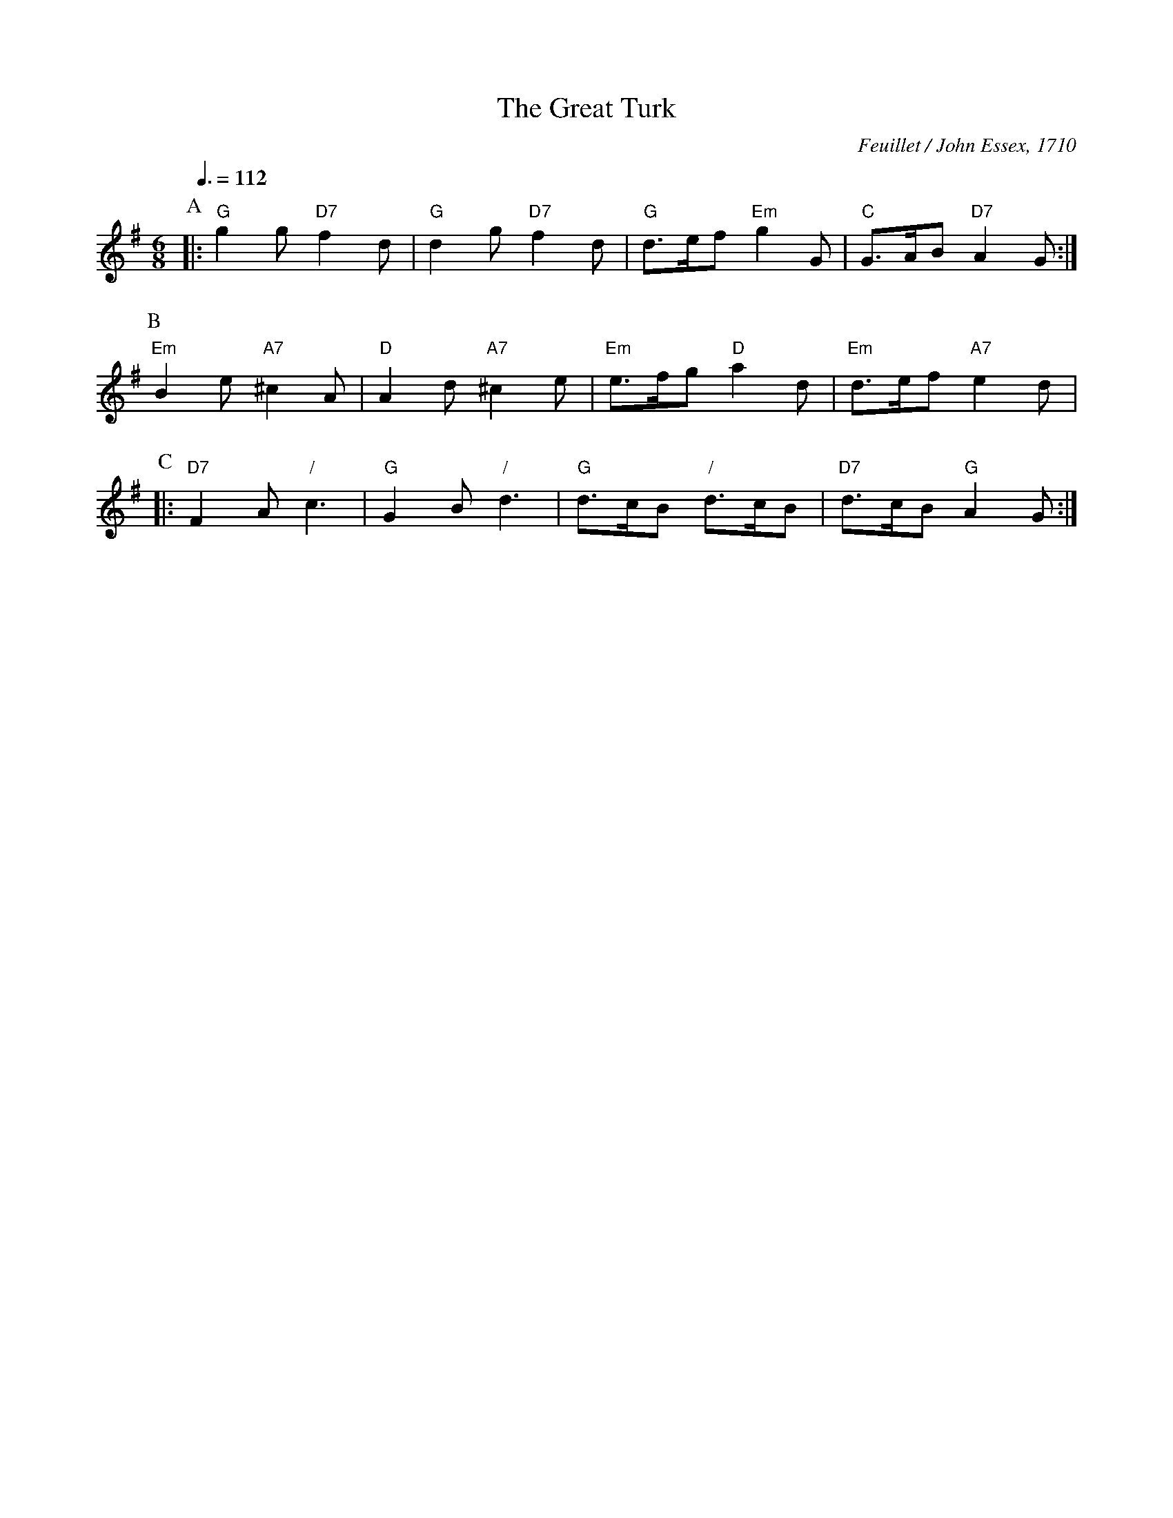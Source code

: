 X:293
T:The Great Turk
C:Feuillet / John Essex, 1710
L:1/8
M:6/8
Q:3/8=112
S:For the further improvement of dancing
K:G
P:A
|: "G"g2g "D7"f2d | "G"d2g "D7"f2d | "G"d>ef "Em"g2G | "C"G>AB "D7"A2G :|
P:B
"Em"B2e "A7"^c2A | "D"A2d "A7"^c2e | "Em"e>fg "D"a2d | "Em"d>ef "A7"e2d |
P:C
|: "D7"F2A "/"c3 | "G"G2B "/"d3 | "G"d>cB "/"d>cB | "D7"d>cB "G"A2G :|
